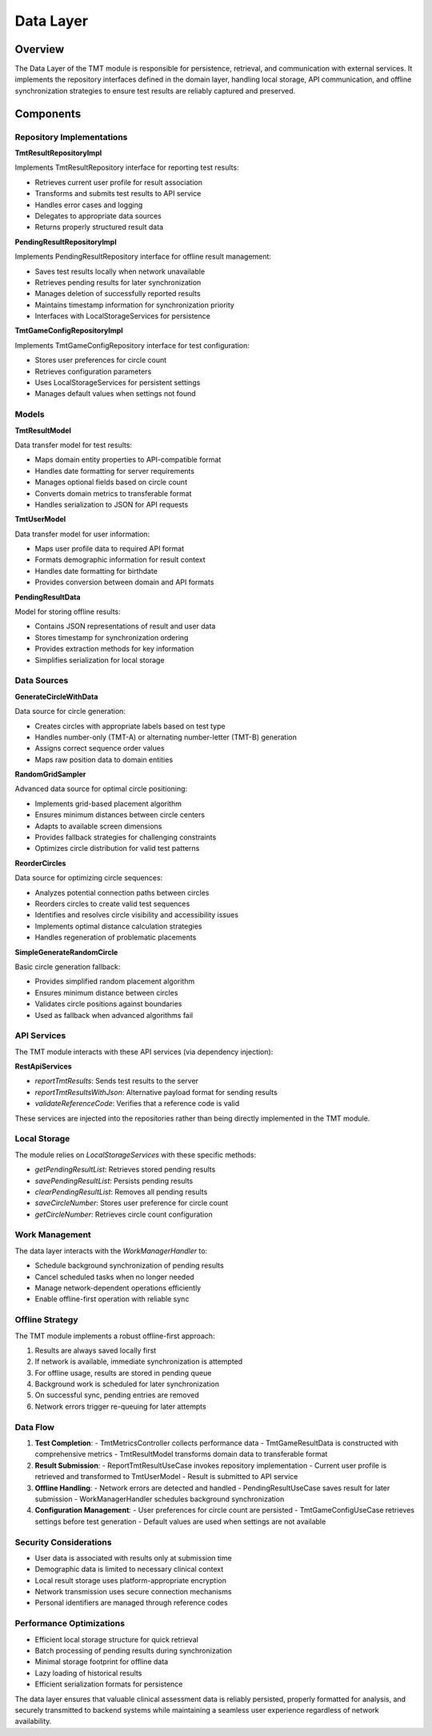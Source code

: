 Data Layer
==========

Overview
--------

The Data Layer of the TMT module is responsible for persistence, retrieval, and communication with external services. It implements the repository interfaces defined in the domain layer, handling local storage, API communication, and offline synchronization strategies to ensure test results are reliably captured and preserved.

Components
----------

Repository Implementations
^^^^^^^^^^^^^^^^^^^^^^^^^^

**TmtResultRepositoryImpl**

Implements TmtResultRepository interface for reporting test results:

- Retrieves current user profile for result association
- Transforms and submits test results to API service
- Handles error cases and logging
- Delegates to appropriate data sources
- Returns properly structured result data

**PendingResultRepositoryImpl**

Implements PendingResultRepository interface for offline result management:

- Saves test results locally when network unavailable
- Retrieves pending results for later synchronization
- Manages deletion of successfully reported results
- Maintains timestamp information for synchronization priority
- Interfaces with LocalStorageServices for persistence

**TmtGameConfigRepositoryImpl**

Implements TmtGameConfigRepository interface for test configuration:

- Stores user preferences for circle count
- Retrieves configuration parameters
- Uses LocalStorageServices for persistent settings
- Manages default values when settings not found

Models
^^^^^^

**TmtResultModel**

Data transfer model for test results:

- Maps domain entity properties to API-compatible format
- Handles date formatting for server requirements
- Manages optional fields based on circle count
- Converts domain metrics to transferable format
- Handles serialization to JSON for API requests

**TmtUserModel**

Data transfer model for user information:

- Maps user profile data to required API format
- Formats demographic information for result context
- Handles date formatting for birthdate
- Provides conversion between domain and API formats

**PendingResultData**

Model for storing offline results:

- Contains JSON representations of result and user data
- Stores timestamp for synchronization ordering
- Provides extraction methods for key information
- Simplifies serialization for local storage

Data Sources
^^^^^^^^^^^^

**GenerateCircleWithData**

Data source for circle generation:

- Creates circles with appropriate labels based on test type
- Handles number-only (TMT-A) or alternating number-letter (TMT-B) generation
- Assigns correct sequence order values
- Maps raw position data to domain entities

**RandomGridSampler**

Advanced data source for optimal circle positioning:

- Implements grid-based placement algorithm
- Ensures minimum distances between circle centers
- Adapts to available screen dimensions
- Provides fallback strategies for challenging constraints
- Optimizes circle distribution for valid test patterns

**ReorderCircles**

Data source for optimizing circle sequences:

- Analyzes potential connection paths between circles
- Reorders circles to create valid test sequences
- Identifies and resolves circle visibility and accessibility issues
- Implements optimal distance calculation strategies
- Handles regeneration of problematic placements

**SimpleGenerateRandomCircle**

Basic circle generation fallback:

- Provides simplified random placement algorithm
- Ensures minimum distance between circles
- Validates circle positions against boundaries
- Used as fallback when advanced algorithms fail

API Services
^^^^^^^^^^^^

The TMT module interacts with these API services (via dependency injection):

**RestApiServices**

- `reportTmtResults`: Sends test results to the server
- `reportTmtResultsWithJson`: Alternative payload format for sending results
- `validateReferenceCode`: Verifies that a reference code is valid

These services are injected into the repositories rather than being directly implemented in the TMT module.

Local Storage
^^^^^^^^^^^^^

The module relies on `LocalStorageServices` with these specific methods:

- `getPendingResultList`: Retrieves stored pending results
- `savePendingResultList`: Persists pending results
- `clearPendingResultList`: Removes all pending results
- `saveCircleNumber`: Stores user preference for circle count
- `getCircleNumber`: Retrieves circle count configuration

Work Management
^^^^^^^^^^^^^^^

The data layer interacts with the `WorkManagerHandler` to:

- Schedule background synchronization of pending results
- Cancel scheduled tasks when no longer needed
- Manage network-dependent operations efficiently
- Enable offline-first operation with reliable sync

Offline Strategy
^^^^^^^^^^^^^^^^

The TMT module implements a robust offline-first approach:

1. Results are always saved locally first
2. If network is available, immediate synchronization is attempted
3. For offline usage, results are stored in pending queue
4. Background work is scheduled for later synchronization
5. On successful sync, pending entries are removed
6. Network errors trigger re-queuing for later attempts

Data Flow
^^^^^^^^^

1. **Test Completion**:
   - TmtMetricsController collects performance data
   - TmtGameResultData is constructed with comprehensive metrics
   - TmtResultModel transforms domain data to transferable format

2. **Result Submission**:
   - ReportTmtResultUseCase invokes repository implementation
   - Current user profile is retrieved and transformed to TmtUserModel
   - Result is submitted to API service

3. **Offline Handling**:
   - Network errors are detected and handled
   - PendingResultUseCase saves result for later submission
   - WorkManagerHandler schedules background synchronization

4. **Configuration Management**:
   - User preferences for circle count are persisted
   - TmtGameConfigUseCase retrieves settings before test generation
   - Default values are used when settings are not available

Security Considerations
^^^^^^^^^^^^^^^^^^^^^^^

- User data is associated with results only at submission time
- Demographic data is limited to necessary clinical context
- Local result storage uses platform-appropriate encryption
- Network transmission uses secure connection mechanisms
- Personal identifiers are managed through reference codes

Performance Optimizations
^^^^^^^^^^^^^^^^^^^^^^^^^

- Efficient local storage structure for quick retrieval
- Batch processing of pending results during synchronization
- Minimal storage footprint for offline data
- Lazy loading of historical results
- Efficient serialization formats for persistence

The data layer ensures that valuable clinical assessment data is reliably persisted, properly formatted for analysis, and securely transmitted to backend systems while maintaining a seamless user experience regardless of network availability.
